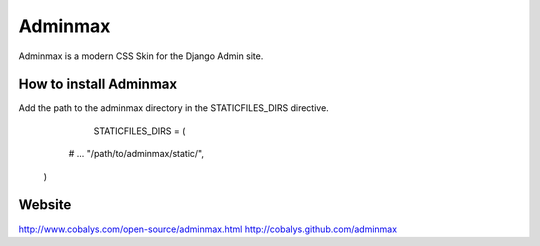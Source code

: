 ========
Adminmax
========

Adminmax is a modern CSS Skin for the Django Admin site. 

How to install Adminmax
-----------------------
Add the path to the adminmax directory in the STATICFILES_DIRS directive.
					
	STATICFILES_DIRS = (
     # ...
     "/path/to/adminmax/static/",
    )
    

Website
-------
http://www.cobalys.com/open-source/adminmax.html
http://cobalys.github.com/adminmax